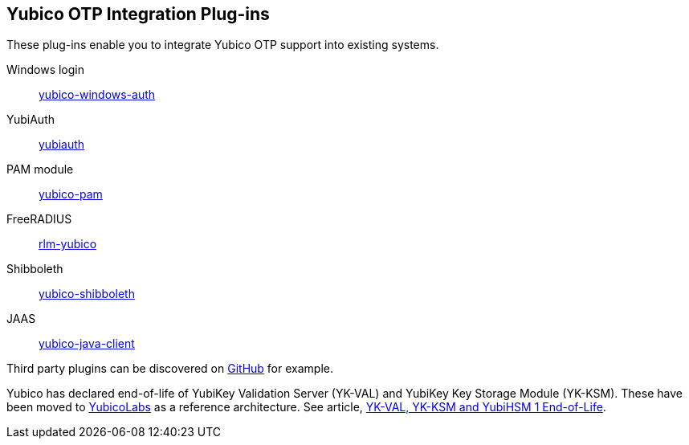 == Yubico OTP Integration Plug-ins
These plug-ins enable you to integrate Yubico OTP support into existing systems.

Windows login:: link:/yubico-windows-auth[yubico-windows-auth]
YubiAuth:: link:/yubiauth[yubiauth]
PAM module:: link:/yubico-pam[yubico-pam]
FreeRADIUS:: link:/rlm-yubico[rlm-yubico]
Shibboleth:: https://github.com/Yubico/yubico-shibboleth-idp-multifactor-login-handler[yubico-shibboleth]
JAAS:: link:/yubico-java-client[yubico-java-client]

Third party plugins can be discovered on link:https://github.com/search?q=yubico+otp[GitHub] for example.

[Note]

Yubico has declared end-of-life of YubiKey Validation Server (YK-VAL) and YubiKey Key Storage Module (YK-KSM). These have been moved to link://github.com/YubicoLabs/yubikey-ksm[YubicoLabs] as a reference architecture. See article, link:/support.yubico.com/hc/en-us/articles/360021227000[YK-VAL, YK-KSM and YubiHSM 1 End-of-Life].
